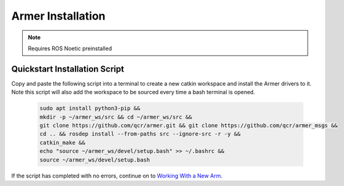 Armer Installation
========================================

.. note::
    Requires ROS Noetic preinstalled

Quickstart Installation Script
--------------------------------

Copy and paste the following script into a terminal to create a new catkin workspace and install the Armer drivers to it. Note this script will also add the workspace to be sourced every time a bash terminal is opened.

    .. code-block:: bash
        
        sudo apt install python3-pip &&
        mkdir -p ~/armer_ws/src && cd ~/armer_ws/src &&
        git clone https://github.com/qcr/armer.git && git clone https://github.com/qcr/armer_msgs &&
        cd .. && rosdep install --from-paths src --ignore-src -r -y &&
        catkin_make &&
        echo "source ~/armer_ws/devel/setup.bash" >> ~/.bashrc &&
        source ~/armer_ws/devel/setup.bash
        
If the script has completed with no errors, continue on to `Working With a New Arm <working_with_a_new_arm/>`_.